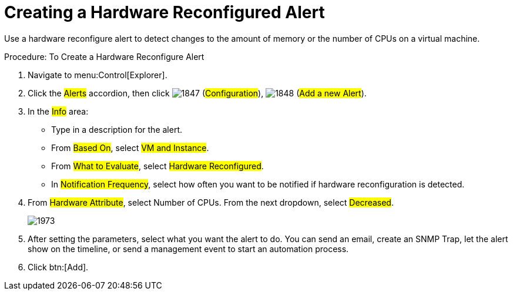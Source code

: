 [[_to_create_a_hardware_reconfigure_alert]]
= Creating a Hardware Reconfigured Alert

Use a hardware reconfigure alert to detect changes to the amount of memory or the number of CPUs on a virtual machine. 

.Procedure: To Create a Hardware Reconfigure Alert
. Navigate to menu:Control[Explorer]. 
. Click the #Alerts# accordion, then click  image:images/1847.png[] (#Configuration#),  image:images/1848.png[] (#Add a new Alert#). 
. In the #Info# area: 
+
* Type in a description for the alert. 
* From #Based On#, select #VM and Instance#. 
* From #What to Evaluate#, select #Hardware Reconfigured#. 
* In #Notification Frequency#, select how often you want to be notified if hardware reconfiguration is detected. 

. From #Hardware Attribute#, select Number of CPUs. From the next dropdown, select #Decreased#.
+
image::images/1973.png[]

. After setting the parameters, select what you want the alert to do.
  You can send an email, create an SNMP Trap, let the alert show on the timeline, or send a management event to start an automation process. 
. Click btn:[Add]. 
